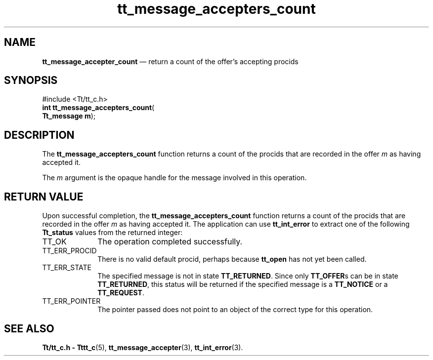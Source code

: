 '\" t
...\" accept_c.sgm /main/3 1996/08/30 13:32:08 rws $
.de P!
.fl
\!!1 setgray
.fl
\\&.\"
.fl
\!!0 setgray
.fl			\" force out current output buffer
\!!save /psv exch def currentpoint translate 0 0 moveto
\!!/showpage{}def
.fl			\" prolog
.sy sed -e 's/^/!/' \\$1\" bring in postscript file
\!!psv restore
.
.de pF
.ie     \\*(f1 .ds f1 \\n(.f
.el .ie \\*(f2 .ds f2 \\n(.f
.el .ie \\*(f3 .ds f3 \\n(.f
.el .ie \\*(f4 .ds f4 \\n(.f
.el .tm ? font overflow
.ft \\$1
..
.de fP
.ie     !\\*(f4 \{\
.	ft \\*(f4
.	ds f4\"
'	br \}
.el .ie !\\*(f3 \{\
.	ft \\*(f3
.	ds f3\"
'	br \}
.el .ie !\\*(f2 \{\
.	ft \\*(f2
.	ds f2\"
'	br \}
.el .ie !\\*(f1 \{\
.	ft \\*(f1
.	ds f1\"
'	br \}
.el .tm ? font underflow
..
.ds f1\"
.ds f2\"
.ds f3\"
.ds f4\"
.ta 8n 16n 24n 32n 40n 48n 56n 64n 72n 
.TH "tt_message_accepters_count" "library call"
.SH "NAME"
\fBtt_message_accepter_count\fP \(em return a count of the offer\&'s accepting procids
.SH "SYNOPSIS"
.PP
.nf
#include <Tt/tt_c\&.h>
\fBint \fBtt_message_accepters_count\fP\fR(
\fBTt_message \fBm\fR\fR);
.fi
.SH "DESCRIPTION"
.PP
The
\fBtt_message_accepters_count\fP
function
returns a count of the procids that are recorded in the
offer
\fIm\fP
as having accepted it\&.
.PP
The
\fIm\fP
argument is the opaque handle for the message involved in this operation\&.
.SH "RETURN VALUE"
.PP
Upon successful completion, the
\fBtt_message_accepters_count\fP
function returns a count of the procids that are recorded in the
offer
\fIm\fP
as having accepted it\&.
The application can use
\fBtt_int_error\fP
to extract one of the following
\fBTt_status\fR
values from the returned integer:
.IP "TT_OK" 10
The operation completed successfully\&.
.IP "TT_ERR_PROCID" 10
There is no valid default procid, perhaps because
\fBtt_open\fP
has not yet been called\&.
.IP "TT_ERR_STATE" 10
The specified message is not in state
\fBTT_RETURNED\fP\&.
Since only
\fBTT_OFFER\fPs
can be in state
\fBTT_RETURNED\fP,
this status will be returned if the specified message is a
\fBTT_NOTICE\fP
or a
\fBTT_REQUEST\fP\&.
.IP "TT_ERR_POINTER" 10
The pointer passed does not point to an object of
the correct type for this operation\&.
.SH "SEE ALSO"
.PP
\fBTt/tt_c\&.h - Tttt_c\fP(5),
\fBtt_message_accepter\fP(3),
\fBtt_int_error\fP(3)\&.
...\" created by instant / docbook-to-man, Sun 02 Sep 2012, 09:40
